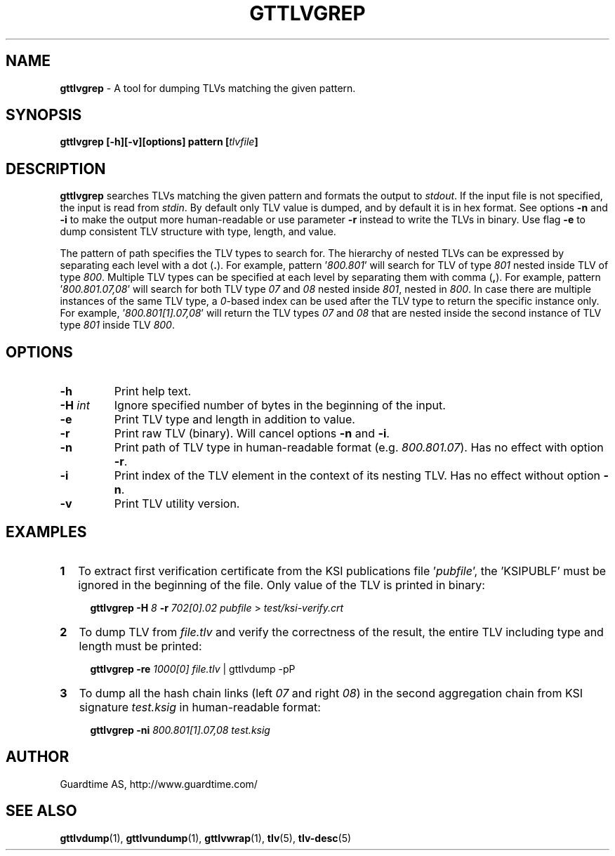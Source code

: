 .TH GTTLVGREP 1
.\"
.SH NAME
\fBgttlvgrep\fR - A tool for dumping TLVs matching the given pattern.
.\"
.SH SYNOPSIS
\fBgttlvgrep [-h][-v][options] pattern [\fItlvfile\fB]\fR
.\"
.SH DESCRIPTION
\fBgttlvgrep\fR searches TLVs matching the given pattern and formats the output to \fIstdout\fR. If the input file is not specified, the input is read from \fIstdin\fR. By default only TLV value is dumped, and by default it is in hex format. See options \fB-n\fR and \fB-i\fR to make the output more human-readable or use parameter \fB-r\fR instead to write the TLVs in binary. Use flag \fB-e\fR to dump consistent TLV structure with type, length, and value.
.LP
The pattern of path specifies the TLV types to search for. The hierarchy of nested TLVs can be expressed by separating each level with a dot (\fB.\fR). For example, pattern '\fI800.801\fR' will search for TLV of type \fI801\fR nested inside TLV of type \fI800\fR. Multiple TLV types can be specified at each level by separating them with comma (\fB,\fR). For example, pattern '\fI800.801.07,08\fR' will search for both TLV type \fI07\fR and \fI08\fR nested inside \fI801\fR, nested in \fI800\fR. In case there are multiple instances of the same TLV type, a \fI0\fR\-based index can be used after the TLV type to return the specific instance only. For example, '\fI800.801[1].07,08\fR' will return the TLV types \fI07\fR and \fI08\fR that are nested inside the second instance of TLV type \fI801\fR inside TLV \fI800\fR.
.\"
.SH OPTIONS
.TP
\fB-h\fR
Print help text.
.\"
.TP
\fB-H \fIint\fR
Ignore specified number of bytes in the beginning of the input.
.\"
.TP
\fB-e\fR
Print TLV type and length in addition to value.
.\"
.TP
\fB-r\fR
Print raw TLV (binary). Will cancel options \fB-n\fR and \fB-i\fR.
.\"
.TP
\fB-n\fR
Print path of TLV type in human-readable format (e.g. \fI800.801.07\fR). Has no effect with option \fB-r\fR.
.\"
.TP
\fB-i\fR
Print index of the TLV element in the context of its nesting TLV. Has no effect without option \fB-n\fR.
.\"
.TP
\fB-v\fR
Print TLV utility version.
.\"
.SH EXAMPLES
.TP 2
\fB1
\fRTo extract first verification certificate from the KSI publications file '\fIpubfile\fR', the 'KSIPUBLF' must be ignored in the beginning of the file. Only value of the TLV is printed in binary:
.LP
.RS 4
\fBgttlvgrep -H \fI8 \fB-r \fI702[0].02 pubfile \fR> \fItest/ksi-verify.crt\fR
.RE
.\"
.TP 2
\fB2
\fRTo dump TLV from \fIfile.tlv\fR and verify the correctness of the result, the entire TLV including type and length must be printed:
.LP
.RS 4
\fBgttlvgrep -re \fI1000[0] file.tlv\fR | gttlvdump -pP
.RE
\"
.TP 2
\fB3
\fRTo dump all the hash chain links (left \fI07\fR and right \fI08\fR) in the second aggregation chain from KSI signature \fItest.ksig\fR in human-readable format:
.LP
.RS 4
\fBgttlvgrep -ni \fI800.801[1].07,08 test.ksig\fR
.RE
.\"
.SH AUTHOR
Guardtime AS, http://www.guardtime.com/
.\"
.SH SEE ALSO
\fBgttlvdump\fR(1), \fBgttlvundump\fR(1), \fBgttlvwrap\fR(1), \fBtlv\fR(5), \fBtlv-desc\fR(5)
